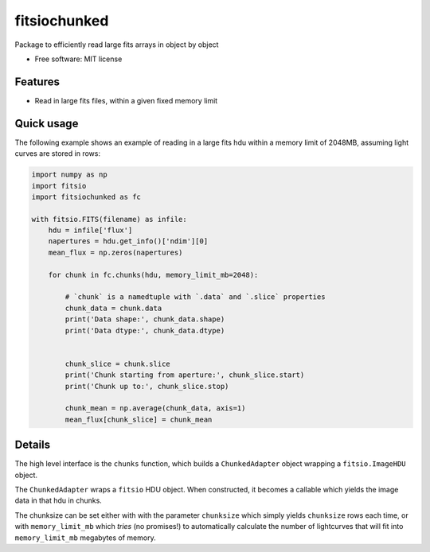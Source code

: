 ===============================
fitsiochunked
===============================

.. image:: https://img.shields.io/travis/mindriot101/fitsiochunked.svg
        :target: https://travis-ci.org/mindriot101/fitsiochunked

Package to efficiently read large fits arrays in object by object

* Free software: MIT license

Features
--------

* Read in large fits files, within a given fixed memory limit

Quick usage
-----------

The following example shows an example of reading in a large fits
hdu within a memory limit of 2048MB, assuming light curves are
stored in rows:

.. code:: python

  import numpy as np
  import fitsio
  import fitsiochunked as fc

  with fitsio.FITS(filename) as infile:
      hdu = infile['flux']
      napertures = hdu.get_info()['ndim'][0]
      mean_flux = np.zeros(napertures)

      for chunk in fc.chunks(hdu, memory_limit_mb=2048):

          # `chunk` is a namedtuple with `.data` and `.slice` properties
          chunk_data = chunk.data
          print('Data shape:', chunk_data.shape)
          print('Data dtype:', chunk_data.dtype)


          chunk_slice = chunk.slice
          print('Chunk starting from aperture:', chunk_slice.start)
          print('Chunk up to:', chunk_slice.stop)

          chunk_mean = np.average(chunk_data, axis=1)
          mean_flux[chunk_slice] = chunk_mean

Details
-------

The high level interface is the ``chunks`` function, which builds a
``ChunkedAdapter`` object wrapping a ``fitsio.ImageHDU`` object.

The ``ChunkedAdapter`` wraps a ``fitsio`` HDU object. When constructed,
it becomes a callable which yields the image data in that hdu in chunks.

The chunksize can be set either with with the parameter
``chunksize`` which simply yields ``chunksize`` rows each time,
or with ``memory_limit_mb`` which *tries* (no promises!) to
automatically calculate the number of lightcurves that will fit into
``memory_limit_mb`` megabytes of memory.
